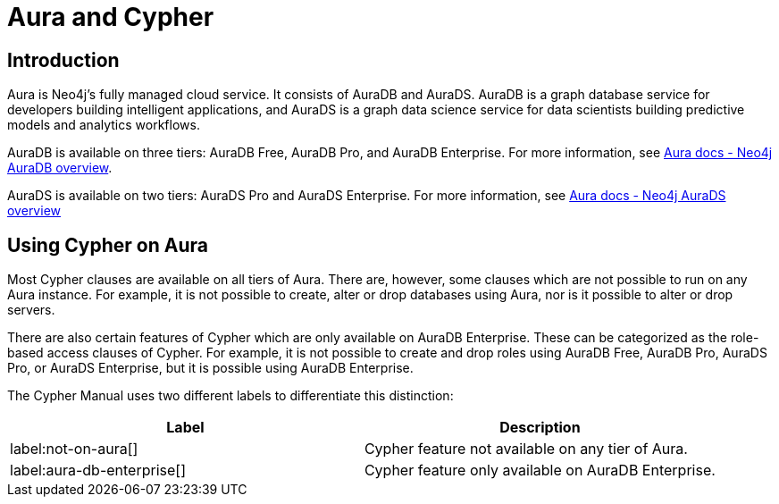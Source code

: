 = Aura and Cypher

== Introduction

Aura is Neo4j's fully managed cloud service. 
It consists of AuraDB and AuraDS.
AuraDB is a graph database service for developers building intelligent applications, and AuraDS is a graph data science service for data scientists building predictive models and analytics workflows. 

AuraDB is available on three tiers: AuraDB Free, AuraDB Pro, and AuraDB Enterprise.
For more information, see link:{neo4j-docs-base-uri}/aura/auradb[Aura docs - Neo4j AuraDB overview].

AuraDS is available on two tiers: AuraDS Pro and AuraDS Enterprise.
For more information, see link:{neo4j-docs-base-uri}/aura/aurads[Aura docs - Neo4j AuraDS overview]

== Using Cypher on Aura

Most Cypher clauses are available on all tiers of Aura. 
There are, however, some clauses which are not possible to run on any Aura instance.
For example, it is not possible to create, alter or drop databases using Aura, nor is it possible to alter or drop servers.

There are also certain features of Cypher which are only available on AuraDB Enterprise.
These can be categorized as the role-based access clauses of Cypher. 
For example, it is not possible to create and drop roles using AuraDB Free, AuraDB Pro, AuraDS Pro, or AuraDS Enterprise, but it is possible using AuraDB Enterprise. 

The Cypher Manual uses two different labels to differentiate this distinction:

[role=not-on-aura]
[options="header,cols=""2a,2a"]
|===
| Label | Description
| label:not-on-aura[] | Cypher feature not available on any tier of Aura.
| label:aura-db-enterprise[] | Cypher feature only available on AuraDB Enterprise.
|===

////
TODO: remove comment blocks once Aura Cheat Sheet has been published. 

== Aura and the Cypher Cheat Sheet

Each different tier of Aura has a customized version of the Cypher Cheat Sheet which only shows the features of Cypher available for the chosen tier. 

The Aura Cheat Sheet can be accessed here: //Add url when available
Note that the default tier is AuraDB Enterprise. 
////
